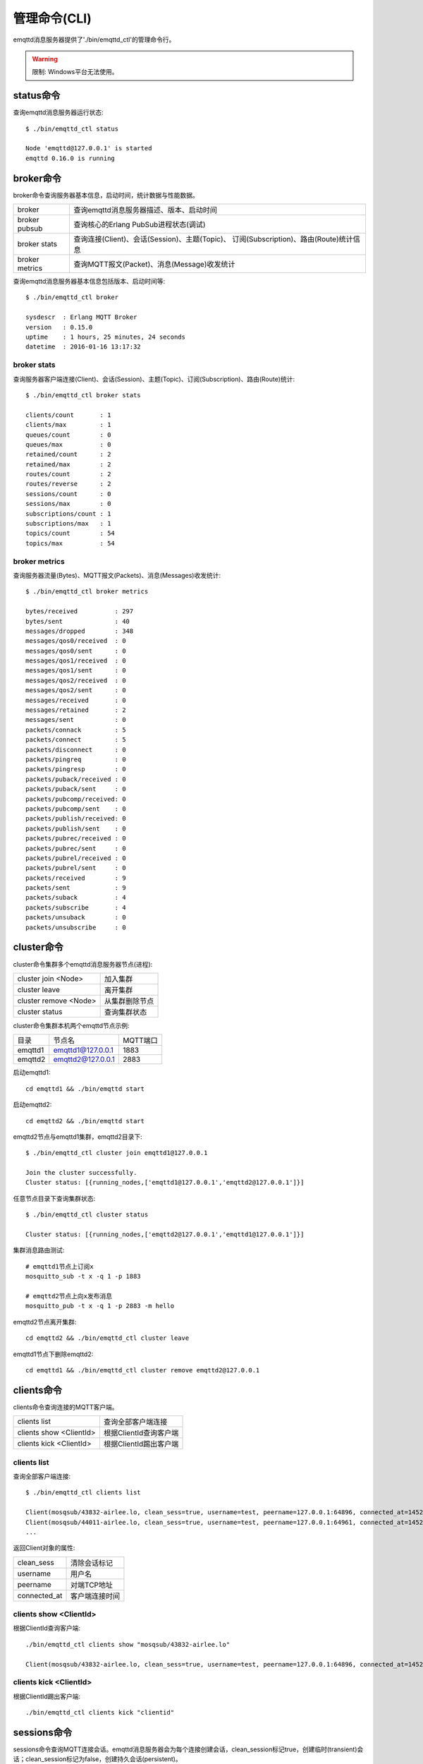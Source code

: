 
.. _commands:

=============
管理命令(CLI)
=============

emqttd消息服务器提供了'./bin/emqttd_ctl'的管理命令行。

.. WARNING:: 限制: Windows平台无法使用。

----------
status命令
----------

查询emqttd消息服务器运行状态::

    $ ./bin/emqttd_ctl status

    Node 'emqttd@127.0.0.1' is started
    emqttd 0.16.0 is running

----------
broker命令
----------

broker命令查询服务器基本信息，启动时间，统计数据与性能数据。

+----------------+-----------------------------------------------+
| broker         | 查询emqttd消息服务器描述、版本、启动时间      |
+----------------+-----------------------------------------------+
| broker pubsub  | 查询核心的Erlang PubSub进程状态(调试)         |
+----------------+-----------------------------------------------+
| broker stats   | 查询连接(Client)、会话(Session)、主题(Topic)、|
|                | 订阅(Subscription)、路由(Route)统计信息       |
+----------------+-----------------------------------------------+
| broker metrics | 查询MQTT报文(Packet)、消息(Message)收发统计   |
+----------------+-----------------------------------------------+

查询emqttd消息服务器基本信息包括版本、启动时间等::

    $ ./bin/emqttd_ctl broker

    sysdescr  : Erlang MQTT Broker
    version   : 0.15.0
    uptime    : 1 hours, 25 minutes, 24 seconds
    datetime  : 2016-01-16 13:17:32

broker stats
------------

查询服务器客户端连接(Client)、会话(Session)、主题(Topic)、订阅(Subscription)、路由(Route)统计::

    $ ./bin/emqttd_ctl broker stats

    clients/count       : 1
    clients/max         : 1
    queues/count        : 0
    queues/max          : 0
    retained/count      : 2
    retained/max        : 2
    routes/count        : 2
    routes/reverse      : 2
    sessions/count      : 0
    sessions/max        : 0
    subscriptions/count : 1
    subscriptions/max   : 1
    topics/count        : 54
    topics/max          : 54

broker metrics
--------------

查询服务器流量(Bytes)、MQTT报文(Packets)、消息(Messages)收发统计::

    $ ./bin/emqttd_ctl broker metrics

    bytes/received          : 297
    bytes/sent              : 40
    messages/dropped        : 348
    messages/qos0/received  : 0
    messages/qos0/sent      : 0
    messages/qos1/received  : 0
    messages/qos1/sent      : 0
    messages/qos2/received  : 0
    messages/qos2/sent      : 0
    messages/received       : 0
    messages/retained       : 2
    messages/sent           : 0
    packets/connack         : 5
    packets/connect         : 5
    packets/disconnect      : 0
    packets/pingreq         : 0
    packets/pingresp        : 0
    packets/puback/received : 0
    packets/puback/sent     : 0
    packets/pubcomp/received: 0
    packets/pubcomp/sent    : 0
    packets/publish/received: 0
    packets/publish/sent    : 0
    packets/pubrec/received : 0
    packets/pubrec/sent     : 0
    packets/pubrel/received : 0
    packets/pubrel/sent     : 0
    packets/received        : 9
    packets/sent            : 9
    packets/suback          : 4
    packets/subscribe       : 4
    packets/unsuback        : 0
    packets/unsubscribe     : 0

-----------
cluster命令
-----------

cluster命令集群多个emqttd消息服务器节点(进程):

+-----------------------+---------------------+
| cluster join <Node>   | 加入集群            |
+-----------------------+---------------------+
| cluster leave         | 离开集群            |
+-----------------------+---------------------+
| cluster remove <Node> | 从集群删除节点      |
+-----------------------+---------------------+
| cluster status        | 查询集群状态        |
+-----------------------+---------------------+

cluster命令集群本机两个emqttd节点示例:

+-----------+---------------------+-------------+
| 目录      | 节点名              | MQTT端口    |
+-----------+---------------------+-------------+
| emqttd1   | emqttd1@127.0.0.1   | 1883        |
+-----------+---------------------+-------------+
| emqttd2   | emqttd2@127.0.0.1   | 2883        |
+-----------+---------------------+-------------+

启动emqttd1::

    cd emqttd1 && ./bin/emqttd start

启动emqttd2::

    cd emqttd2 && ./bin/emqttd start

emqttd2节点与emqttd1集群，emqttd2目录下::

    $ ./bin/emqttd_ctl cluster join emqttd1@127.0.0.1

    Join the cluster successfully.
    Cluster status: [{running_nodes,['emqttd1@127.0.0.1','emqttd2@127.0.0.1']}]

任意节点目录下查询集群状态::

    $ ./bin/emqttd_ctl cluster status

    Cluster status: [{running_nodes,['emqttd2@127.0.0.1','emqttd1@127.0.0.1']}]

集群消息路由测试::

    # emqttd1节点上订阅x
    mosquitto_sub -t x -q 1 -p 1883

    # emqttd2节点上向x发布消息
    mosquitto_pub -t x -q 1 -p 2883 -m hello

emqttd2节点离开集群::

    cd emqttd2 && ./bin/emqttd_ctl cluster leave

emqttd1节点下删除emqttd2::

    cd emqttd1 && ./bin/emqttd_ctl cluster remove emqttd2@127.0.0.1

-----------
clients命令
-----------

clients命令查询连接的MQTT客户端。

+-------------------------+-----------------------------+
| clients list            | 查询全部客户端连接          |
+-------------------------+-----------------------------+
| clients show <ClientId> | 根据ClientId查询客户端      |
+-------------------------+-----------------------------+
| clients kick <ClientId> | 根据ClientId踢出客户端      |
+-------------------------+-----------------------------+

clients list
------------

查询全部客户端连接::

    $ ./bin/emqttd_ctl clients list

    Client(mosqsub/43832-airlee.lo, clean_sess=true, username=test, peername=127.0.0.1:64896, connected_at=1452929113)
    Client(mosqsub/44011-airlee.lo, clean_sess=true, username=test, peername=127.0.0.1:64961, connected_at=1452929275)
    ...

返回Client对象的属性:

+--------------+-----------------------------+
| clean_sess   | 清除会话标记                |
+--------------+-----------------------------+
| username     | 用户名                      |
+--------------+-----------------------------+
| peername     | 对端TCP地址                 |
+--------------+-----------------------------+
| connected_at | 客户端连接时间              |
+--------------+-----------------------------+

clients show <ClientId>
-----------------------

根据ClientId查询客户端::

    ./bin/emqttd_ctl clients show "mosqsub/43832-airlee.lo"

    Client(mosqsub/43832-airlee.lo, clean_sess=true, username=test, peername=127.0.0.1:64896, connected_at=1452929113)

clients kick <ClientId>
-----------------------

根据ClientId踢出客户端::

    ./bin/emqttd_ctl clients kick "clientid"

.. _command_sessions::

------------
sessions命令
------------

sessions命令查询MQTT连接会话。emqttd消息服务器会为每个连接创建会话，clean_session标记true，创建临时(transient)会话；clean_session标记为false，创建持久会话(persistent)。

+--------------------------+-----------------------------+
| sessions list            | 查询全部会话                |
+--------------------------+-----------------------------+
| sessions list persistent | 查询全部持久会话            |
+--------------------------+-----------------------------+
| sessions list transient  | 查询全部临时会话            |
+--------------------------+-----------------------------+
| sessions show <ClientId> | 根据ClientID查询会话        |
+--------------------------+-----------------------------+

sessions list
-------------

查询全部会话::

    $ ./bin/emqttd_ctl sessions list

    Session(clientid, clean_sess=false, max_inflight=100, inflight_queue=0, message_queue=0, message_dropped=0, awaiting_rel=0, awaiting_ack=0, awaiting_comp=0, created_at=1452935508)
    Session(mosqsub/44101-airlee.lo, clean_sess=true, max_inflight=100, inflight_queue=0, message_queue=0, message_dropped=0, awaiting_rel=0, awaiting_ack=0, awaiting_comp=0, created_at=1452935401)

返回Session对象属性:

+-------------------+------------------------------------+
| clean_sess        | false: 持久会话，true: 临时会话    |
+-------------------+------------------------------------+
| max_inflight      | 飞行窗口(最大允许同时下发消息数)   |
+-------------------+------------------------------------+
| inflight_queue    | 当前正在下发的消息数               |
+-------------------+------------------------------------+
| message_queue     | 当前缓存消息数                     |
+-------------------+------------------------------------+
| message_dropped   | 会话丢掉的消息数                   |
+-------------------+------------------------------------+
| awaiting_rel      | 等待客户端发送PUBREL的QoS2消息数   |
+-------------------+------------------------------------+
| awaiting_ack      | 等待客户端响应PUBACK的QoS1/2消息数 |
+-------------------+------------------------------------+
| awaiting_comp     | 等待客户端响应PUBCOMP的QoS2消息数  |
+-------------------+------------------------------------+
| created_at        | 会话创建时间戳                     |
+-------------------+------------------------------------+

sessions list persistent
------------------------

查询全部持久会话::

    $ ./bin/emqttd_ctl sessions list persistent

    Session(clientid, clean_sess=false, max_inflight=100, inflight_queue=0, message_queue=0, message_dropped=0, awaiting_rel=0, awaiting_ack=0, awaiting_comp=0, created_at=1452935508)

sessions list transient
-----------------------

查询全部临时会话::

    $ ./bin/emqttd_ctl sessions list transient

    Session(mosqsub/44101-airlee.lo, clean_sess=true, max_inflight=100, inflight_queue=0, message_queue=0, message_dropped=0, awaiting_rel=0, awaiting_ack=0, awaiting_comp=0, created_at=1452935401)

sessions show <ClientId>
------------------------

根据ClientId查询会话::

    $ ./bin/emqttd_ctl sessions show clientid

    Session(clientid, clean_sess=false, max_inflight=100, inflight_queue=0, message_queue=0, message_dropped=0, awaiting_rel=0, awaiting_ack=0, awaiting_comp=0, created_at=1452935508)

----------
routes命令
----------

routes命令查询路由表。

routes list
-----------

查询全部路由::

    $ ./bin/emqttd_ctl routes list

    t2/# -> emqttd2@127.0.0.1
    t/+/x -> emqttd2@127.0.0.1,emqttd@127.0.0.1

routes show <Topic>
-------------------

根据Topic查询一条路由::

    $ ./bin/emqttd_ctl routes show t/+/x

    t/+/x -> emqttd2@127.0.0.1,emqttd@127.0.0.1

----------
topics命令
----------

topics命令查询当前的主题(Topic)表。

topics list
-----------

查询全部主题(Topic)::

    $ ./bin/emqttd_ctl topics list

    $SYS/brokers/emqttd@127.0.0.1/metrics/packets/subscribe: static
    $SYS/brokers/emqttd@127.0.0.1/stats/subscriptions/max: static
    $SYS/brokers/emqttd2@127.0.0.1/stats/subscriptions/count: static
    ...

topics show <Topic>
-------------------

查询某个主题(Topic)::

    $ ./bin/emqttd_ctl topics show '$SYS/brokers'

    $SYS/brokers: static

-----------------
subscriptions命令
-----------------

subscriptions命令查询消息服务器的订阅(Subscription)表。

+--------------------------------------------+-------------------------+
| subscriptions list                         | 查询全部订阅            |
+--------------------------------------------+-------------------------+
| subscriptions show <ClientId>              | 查询某个ClientId的订阅  |
+--------------------------------------------+-------------------------+
| subscriptions add <ClientId> <Topic> <Qos> | 手工添加一条订阅        |
+--------------------------------------------+-------------------------+
| subscriptions del <ClientId> <Topic>       | 手工删除一条订阅        |
+--------------------------------------------+-------------------------+

subscriptions list
------------------

查询全部订阅::

    $ ./bin/emqttd_ctl subscriptions list

    mosqsub/91042-airlee.lo -> t/y:1
    mosqsub/90475-airlee.lo -> t/+/x:2

subscriptions list static
-------------------------

查询全部静态订阅::

    $ ./bin/emqttd_ctl subscriptions list static

    clientid -> new_topic:1

subscriptions show <ClientId>
-----------------------------

查询某个Client的订阅::

    $ ./bin/emqttd_ctl subscriptions show 'mosqsub/90475-airlee.lo'

    mosqsub/90475-airlee.lo -> t/+/x:2

subscriptions add <ClientId> <Topic> <QoS>
------------------------------------------

手工添加一条静态(Static)订阅::

    $ ./bin/emqttd_ctl subscriptions add clientid new_topic 1
    ok

subscriptions del <ClientId> <Topic>
------------------------------------

手工删除一条静态(Static)订阅::

    $ ./bin/emqttd_ctl subscriptions del clientid new_topic
    ok

-----------
plugins命令
-----------

plugins命令用于加载、卸载、查询插件应用。emqttd消息服务器通过插件扩展认证、定制功能，插件置于plugins/目录下。

+---------------------------+-------------------------+
| plugins list              | 列出全部插件(Plugin)    |
+---------------------------+-------------------------+
| plugins load <Plugin>     | 加载插件(Plugin)        |
+---------------------------+-------------------------+
| plugins unload <Plugin>   | 卸载插件(Plugin)        |
+---------------------------+-------------------------+

plugins list
------------

列出全部插件::

    $ ./bin/emqttd_ctl plugins list

    Plugin(emqttd_dashboard, version=0.16.0, description=emqttd web dashboard, active=true)
    Plugin(emqttd_plugin_mysql, version=0.16.0, description=emqttd Authentication/ACL with MySQL, active=false)
    Plugin(emqttd_plugin_pgsql, version=0.16.0, description=emqttd PostgreSQL Plugin, active=false)
    Plugin(emqttd_plugin_redis, version=0.16.0, description=emqttd Redis Plugin, active=false)
    Plugin(emqttd_plugin_template, version=0.16.0, description=emqttd plugin template, active=false)
    Plugin(emqttd_recon, version=0.16.0, description=emqttd recon plugin, active=false)
    Plugin(emqttd_stomp, version=0.16.0, description=Stomp Protocol Plugin for emqttd broker, active=false)

插件属性:

+-------------+-----------------+
| version     | 插件版本        |
+-------------+-----------------+
| description | 插件描述        |
+-------------+-----------------+
| active      | 是否已加载      |
+-------------+-----------------+

load <Plugin>
-------------

加载插件::

    $ ./bin/emqttd_ctl plugins load emqttd_recon

    Start apps: [recon,emqttd_recon]
    Plugin emqttd_recon loaded successfully.

unload <Plugin>
---------------

卸载插件::

    $ ./bin/emqttd_ctl plugins unload emqttd_recon

    Plugin emqttd_recon unloaded successfully.

-----------
bridges命令
-----------

bridges命令用于在多台emqttd服务器节点间创建桥接::

              ---------                     ---------
Publisher --> | node1 | --Bridge Forward--> | node2 | --> Subscriber
              ---------                     ---------

+----------------------------------------+---------------------------+
| bridges list                           | 查询全部桥接              |
+----------------------------------------+---------------------------+
| bridges options                        | 查询创建桥接选项          |
+----------------------------------------+---------------------------+
| bridges start <Node> <Topic>           | 创建桥接                  |
+----------------------------------------+---------------------------+
| bridges start <Node> <Topic> <Options> | 创建桥接并带选项设置      |
+----------------------------------------+---------------------------+
| bridges stop <Node> <Topic>            | 删除桥接                  |
+----------------------------------------+---------------------------+

创建一条emqttd1 -> emqttd2节点的桥接，转发传感器主题(Topic)消息到emqttd2::

    $ ./bin/emqttd_ctl bridges start emqttd2@127.0.0.1 sensor/#

    bridge is started.

    $ ./bin/emqttd_ctl bridges list

    bridge: emqttd1@127.0.0.1--sensor/#-->emqttd2@127.0.0.1

测试emqttd1--sensor/#-->emqttd2的桥接::

    #emqttd2节点上

    mosquitto_sub -t sensor/# -p 2883 -d

    #emqttd1节点上

    mosquitto_pub -t sensor/1/temperature -m "37.5" -d

bridge options
--------------

查询bridge创建选项设置::

    $ ./bin/emqttd_ctl bridges options

    Options:
      qos     = 0 | 1 | 2
      prefix  = string
      suffix  = string
      queue   = integer
    Example:
      qos=2,prefix=abc/,suffix=/yxz,queue=1000

bridges stop <Node> <Topic>
---------------------------

删除emqttd1--sensor/#-->emqttd2的桥接::

    $ ./bin/emqttd_ctl bridges stop emqttd2@127.0.0.1 sensor/#

    bridge is stopped.

------
vm命令
------

vm命令用于查询Erlang虚拟机负载、内存、进程、IO信息。

+-------------+------------------------+
| vm all      | 查询VM全部信息         |
+-------------+------------------------+
| vm load     | 查询VM负载             |
+-------------+------------------------+
| vm memory   | 查询VM内存             |
+-------------+------------------------+
| vm process  | 查询VM Erlang进程数量  |
+-------------+------------------------+
| vm io       | 查询VM io最大文件句柄  |
+-------------+------------------------+

vm load
-------

查询VM负载::

    $ ./bin/emqttd_ctl vm load

    cpu/load1               : 2.21
    cpu/load5               : 2.60
    cpu/load15              : 2.36

vm memory
---------

查询VM内存::

    $ ./bin/emqttd_ctl vm memory

    memory/total            : 23967736
    memory/processes        : 3594216
    memory/processes_used   : 3593112
    memory/system           : 20373520
    memory/atom             : 512601
    memory/atom_used        : 491955
    memory/binary           : 51432
    memory/code             : 13401565
    memory/ets              : 1082848

vm process
----------

查询Erlang进程数量::

    $ ./bin/emqttd_ctl vm process

    process/limit           : 8192
    process/count           : 221

vm io
-----

查询IO最大句柄数::

    $ ./bin/emqttd_ctl vm io

    io/max_fds              : 2560
    io/active_fds           : 1

---------
trace命令
---------

trace命令用于追踪某个客户端或Topic，打印日志信息到文件。

+-----------------------------------+-----------------------------------+
| trace list                        | 查询全部开启的追踪                |
+-----------------------------------+-----------------------------------+
| trace client <ClientId> <LogFile> | 开启Client追踪，日志到文件        |
+-----------------------------------+-----------------------------------+
| trace client <ClientId> off       | 关闭Client追踪                    |
+-----------------------------------+-----------------------------------+
| trace topic <Topic> <LogFile>     | 开启Topic追踪，日志到文件         |
+-----------------------------------+-----------------------------------+
| trace topic <Topic> off           | 关闭Topic追踪                     |
+-----------------------------------+-----------------------------------+

trace client <ClientId> <LogFile>
---------------------------------

开启Client追踪::

    $ ./bin/emqttd_ctl trace client clientid log/clientid_trace.log

    trace client clientid successfully.


trace client <ClientId> off
---------------------------

关闭Client追踪::

    $ ./bin/emqttd_ctl trace client clientid off

    stop to trace client clientid successfully.

trace topic <Topic> <LogFile>
-----------------------------

开启Topic追踪::

    $ ./bin/emqttd_ctl trace topic topic log/topic_trace.log

    trace topic topic successfully.

trace topic <Topic> off
-----------------------

关闭Topic追踪::

    $ ./bin/emqttd_ctl trace topic topic off

    stop to trace topic topic successfully.

trace list
----------

查询全部开启的追踪::

    $ ./bin/emqttd_ctl trace list

    trace client clientid -> log/clientid_trace.log
    trace topic topic -> log/topic_trace.log

---------
listeners
---------

listeners命令用于查询开启的TCP服务监听器::

    $ ./bin/emqttd_ctl listeners

    listener on http:8083
      acceptors       : 4
      max_clients     : 64
      current_clients : 0
      shutdown_count  : []
    listener on mqtts:8883
      acceptors       : 4
      max_clients     : 512
      current_clients : 0
      shutdown_count  : []
    listener on mqtt:1883
      acceptors       : 16
      max_clients     : 8192
      current_clients : 1
      shutdown_count  : [{closed,1}]
    listener on http:18083
      acceptors       : 4
      max_clients     : 512
      current_clients : 0
      shutdown_count  : []

listener参数说明:

+-----------------+-----------------------------------+
| acceptors       | TCP Acceptor池                    |
+-----------------+-----------------------------------+
| max_clients     | 最大允许连接数                    |
+-----------------+-----------------------------------+
| current_clients | 当前连接数                        |
+-----------------+-----------------------------------+
| shutdown_count  | Socket关闭原因统计                |
+-----------------+-----------------------------------+

----------
mnesia命令
----------

查询mnesia数据库系统状态。

----------
admins命令
----------

Dashboard插件会自动注册admins命令，用于创建、删除管理员账号，重置管理员密码。

+------------------------------------+-----------------------------+
| admins add <Username> <Password>   | 创建admin账号               |
+------------------------------------+-----------------------------+
| admins passwd <Username> <Password>| 重置admin密码               |
+------------------------------------+-----------------------------+
| admins del <Username>              | 删除admin账号               |
+------------------------------------+-----------------------------+

admins add
----------

创建admin账户::

    $ ./bin/emqttd_ctl admins add root public
    ok

admins passwd
-------------

重置admin账户密码::

    $ ./bin/emqttd_ctl admins passwd root private
    ok

admins del
----------

删除admin账户::

    $ ./bin/emqttd_ctl admins del root
    ok

